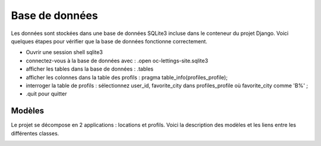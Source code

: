===============
Base de données
===============

Les données sont stockées dans une base de données SQLite3 incluse dans le conteneur du projet Django. Voici quelques étapes pour vérifier que la base de données fonctionne correctement.

- Ouvrir une session shell sqlite3
- connectez-vous à la base de données avec : .open oc-lettings-site.sqlite3
- afficher les tables dans la base de données : .tables
- afficher les colonnes dans la table des profils : pragma table_info(profiles_profile);
- interroger la table de profils : sélectionnez user_id, favorite_city dans profiles_profile où favorite_city comme 'B%' ;
- .quit pour quitter
  
Modèles
-------

Le projet se décompose en 2 applications : locations et profils. Voici la description des modèles et les liens entre les différentes classes.

.. image:: images/classdiagram.png
     :alt: class diagram